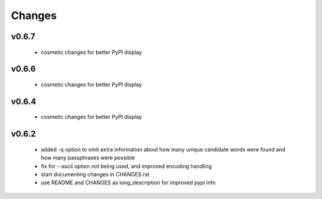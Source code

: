 =======
Changes
=======

v0.6.7
------

 * cosmetic changes for better PyPI display


v0.6.6
------

 * cosmetic changes for better PyPI display


v0.6.4
-------

 * cosmetic changes for better PyPI display


v0.6.2
------

 * added -q option to omit extra information about how many unique candidate
   words were found and how many passphrases were possible
 * fix for --ascii option not being used, and improved encoding handling
 * start documenting changes in CHANGES.rst
 * use README and CHANGES as long_description for improved pypi info
